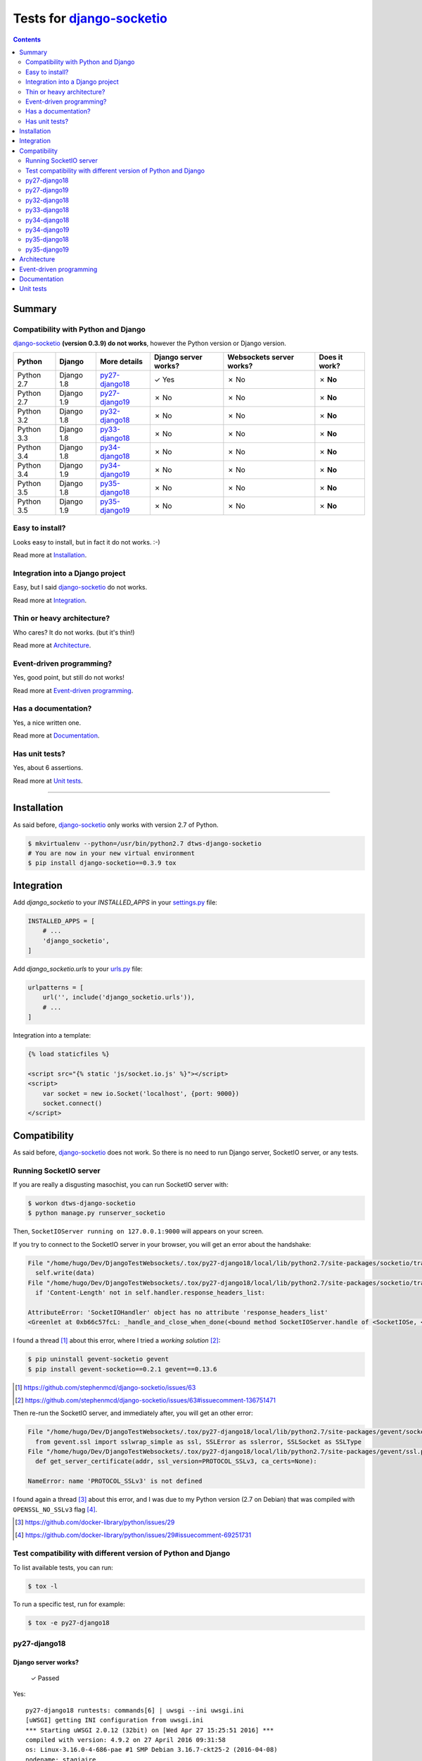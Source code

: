 
.. _django-socketio: https://github.com/stephenmcd/django-socketio
.. _gevent-socketio: https://github.com/abourget/gevent-socketio
.. _tox.ini: tox.ini
.. _settings.py: DjangoTestWebsockets/settings.py
.. _urls.py: DjangoTestWebsockets/urls.py
.. _index.html: myapp/templates/myapp/index.html

Tests for django-socketio_
==========================

.. contents::
    :depth: 2
    :backlinks: none

Summary
-------
Compatibility with Python and Django
````````````````````````````````````
django-socketio_ **(version 0.3.9) do not works**, however the Python version or Django version.

============  ==========  ================  ====================  ========================  =============
Python        Django      More details      Django server works?  Websockets server works?  Does it work?
============  ==========  ================  ====================  ========================  =============
Python 2.7    Django 1.8  `py27-django18`_  ✓ Yes                 ✗ No                      ✗ **No**
Python 2.7    Django 1.9  `py27-django19`_  ✗ No                  ✗ No                      ✗ **No**
Python 3.2    Django 1.8  `py32-django18`_  ✗ No                  ✗ No                      ✗ **No**
Python 3.3    Django 1.8  `py33-django18`_  ✗ No                  ✗ No                      ✗ **No**
Python 3.4    Django 1.8  `py34-django18`_  ✗ No                  ✗ No                      ✗ **No**
Python 3.4    Django 1.9  `py34-django19`_  ✗ No                  ✗ No                      ✗ **No**
Python 3.5    Django 1.8  `py35-django18`_  ✗ No                  ✗ No                      ✗ **No**
Python 3.5    Django 1.9  `py35-django19`_  ✗ No                  ✗ No                      ✗ **No**
============  ==========  ================  ====================  ========================  =============

Easy to install?
````````````````
Looks easy to install, but in fact it do not works. :-)

Read more at `Installation`_.

Integration into a Django project
`````````````````````````````````
Easy, but I said django-socketio_ do not works.

Read more at `Integration`_.


Thin or heavy architecture?
```````````````````````````
Who cares? It do not works. (but it's thin!)

Read more at `Architecture`_.

Event-driven programming?
`````````````````````````
Yes, good point, but still do not works!

Read more at `Event-driven programming`_.

Has a documentation?
````````````````````
Yes, a nice written one.

Read more at `Documentation`_.

Has unit tests?
```````````````
Yes, about 6 assertions.

Read more at `Unit tests`_.

----------------------------------------------------------------------------------------------------------------------

Installation
------------
As said before, django-socketio_ only works with version 2.7 of Python.

.. code-block:: bash

    $ mkvirtualenv --python=/usr/bin/python2.7 dtws-django-socketio
    # You are now in your new virtual environment
    $ pip install django-socketio==0.3.9 tox


Integration
-----------
Add `django_socketio` to your `INSTALLED_APPS` in your settings.py_ file:

.. code-block:: python

    INSTALLED_APPS = [
        # ...
        'django_socketio',
    ]

Add `django_socketio.urls` to your urls.py_ file:

.. code-block:: python

    urlpatterns = [
        url('', include('django_socketio.urls')),
        # ...
    ]

Integration into a template:

.. code-block:: html+django

    {% load staticfiles %}

    <script src="{% static 'js/socket.io.js' %}"></script>
    <script>
        var socket = new io.Socket('localhost', {port: 9000})
        socket.connect()
    </script>

Compatibility
-------------
As said before, django-socketio_ does not work. So there is no need to run Django server, SocketIO server, or any tests.

Running SocketIO server
```````````````````````
If you are really a disgusting masochist, you can run SocketIO server with:

.. code-block:: bash

    $ workon dtws-django-socketio
    $ python manage.py runserver_socketio

Then, ``SocketIOServer running on 127.0.0.1:9000`` will appears on your screen.

If you try to connect to the SocketIO server in your browser, you will get an error about the handshake:

.. code-block::

    File "/home/hugo/Dev/DjangoTestWebsockets/.tox/py27-django18/local/lib/python2.7/site-packages/socketio/transports.py", line 19, in write_packed
      self.write(data)
    File "/home/hugo/Dev/DjangoTestWebsockets/.tox/py27-django18/local/lib/python2.7/site-packages/socketio/transports.py", line 22, in write
      if 'Content-Length' not in self.handler.response_headers_list:

    AttributeError: 'SocketIOHandler' object has no attribute 'response_headers_list'
    <Greenlet at 0xb66c57fcL: _handle_and_close_when_done(<bound method SocketIOServer.handle of <SocketIOSe, <bound method SocketIOServer.do_close of <SocketIO, (<socket at 0xb54de7acL fileno=[Errno 9] Bad file )> failed with AttributeError

I found a thread [#]_ about this error, where I tried a *working solution* [#]_:

.. code-block:: bash

    $ pip uninstall gevent-socketio gevent
    $ pip install gevent-socketio==0.2.1 gevent==0.13.6

.. [#] https://github.com/stephenmcd/django-socketio/issues/63
.. [#] https://github.com/stephenmcd/django-socketio/issues/63#issuecomment-136751471

Then re-run the SocketIO server, and immediately after, you will get an other error:

.. code-block::

    File "/home/hugo/Dev/DjangoTestWebsockets/.tox/py27-django18/local/lib/python2.7/site-packages/gevent/socket.py", line 784, in <module>
      from gevent.ssl import sslwrap_simple as ssl, SSLError as sslerror, SSLSocket as SSLType
    File "/home/hugo/Dev/DjangoTestWebsockets/.tox/py27-django18/local/lib/python2.7/site-packages/gevent/ssl.py", line 422, in <module>
      def get_server_certificate(addr, ssl_version=PROTOCOL_SSLv3, ca_certs=None):

    NameError: name 'PROTOCOL_SSLv3' is not defined

I found again a thread [#]_ about this error, and I was due to my Python version (2.7 on Debian) that was compiled with
``OPENSSL_NO_SSLv3`` flag [#]_.

.. [#] https://github.com/docker-library/python/issues/29
.. [#] https://github.com/docker-library/python/issues/29#issuecomment-69251731

Test compatibility with different version of Python and Django
``````````````````````````````````````````````````````````````
To list available tests, you can run:

.. code-block:: bash

    $ tox -l

To run a specific test, run for example:

.. code-block:: bash

    $ tox -e py27-django18

py27-django18
`````````````
Django server works?
....................

    ✓ Passed

Yes::

    py27-django18 runtests: commands[6] | uwsgi --ini uwsgi.ini
    [uWSGI] getting INI configuration from uwsgi.ini
    *** Starting uWSGI 2.0.12 (32bit) on [Wed Apr 27 15:25:51 2016] ***
    compiled with version: 4.9.2 on 27 April 2016 09:31:58
    os: Linux-3.16.0-4-686-pae #1 SMP Debian 3.16.7-ckt25-2 (2016-04-08)
    nodename: stagiaire
    machine: i686
    clock source: unix
    pcre jit disabled
    detected number of CPU cores: 2
    current working directory: /home/hugo/Dev/DjangoTestWebsockets
    writing pidfile to /tmp/project-master.pid
    detected binary path: /home/hugo/Dev/DjangoTestWebsockets/.tox/py27-django18/bin/uwsgi
    chdir() to /home/hugo/Dev/DjangoTestWebsockets
    your processes number limit is 15561
    your memory page size is 4096 bytes
    detected max file descriptor number: 65536
    - async cores set to 200 - fd table size: 65536
    lock engine: pthread robust mutexes
    thunder lock: disabled (you can enable it with --thunder-lock)
    uwsgi socket 0 bound to TCP address 127.0.0.1:8000 fd 3
    Python version: 2.7.9 (default, Mar  1 2015, 18:26:48)  [GCC 4.9.2]
    Python main interpreter initialized at 0x8c484c8
    python threads support enabled
    your server socket listen backlog is limited to 100 connections
    your mercy for graceful operations on workers is 60 seconds
    mapped 3077952 bytes (3005 KB) for 200 cores
    *** Operational MODE: async ***
    WSGI app 0 (mountpoint='') ready in 2 seconds on interpreter 0x8c484c8 pid: 27680 (default app)
    *** uWSGI is running in multiple interpreter mode ***
    spawned uWSGI master process (pid: 27680)
    spawned uWSGI worker 1 (pid: 27683, cores: 200)
    *** running gevent loop engine [addr:0x80d42a0] ***

Websockets server works?
........................

    ✗ Failed

It boots fine even if there is an error. It's because I'm not running the websocket server with root access (port 843 is lower than 1024 ;-)) ::

    (py27-django18) ❯ python manage.py runserver_socketio

    SocketIOServer running on 127.0.0.1:9000

    FAILED to start flash policy server: [Errno 13] Permission denied: ('0.0.0.0', 843)

But when a client wants to connect to the web socket server, it fails during the handshake::

    Traceback (most recent call last):
      File "/home/hugo/Dev/DjangoTestWebsockets/.tox/py27-django18/local/lib/python2.7/site-packages/gevent/greenlet.py", line 534, in run
        result = self._run(*self.args, **self.kwargs)
      File "/home/hugo/Dev/DjangoTestWebsockets/.tox/py27-django18/local/lib/python2.7/site-packages/gevent/baseserver.py", line 25, in _handle_and_close_when_done
        return handle(*args_tuple)
      File "/home/hugo/Dev/DjangoTestWebsockets/.tox/py27-django18/local/lib/python2.7/site-packages/socketio/server.py", line 49, in handle
        handler.handle()
      File "/home/hugo/Dev/DjangoTestWebsockets/.tox/py27-django18/local/lib/python2.7/site-packages/gevent/pywsgi.py", line 443, in handle
        result = self.handle_one_request()
      File "/home/hugo/Dev/DjangoTestWebsockets/.tox/py27-django18/local/lib/python2.7/site-packages/gevent/pywsgi.py", line 658, in handle_one_request
        self.handle_one_response()
      File "/home/hugo/Dev/DjangoTestWebsockets/.tox/py27-django18/local/lib/python2.7/site-packages/socketio/handler.py", line 58, in handle_one_response
        self.handle_one_response(call_wsgi_app=False)
    TypeError: handle_one_response() got an unexpected keyword argument 'call_wsgi_app'
    <Greenlet at 0xb5ef8accL: _handle_and_close_when_done(<bound method SocketIOServer.handle of <SocketIOSe, <bound method SocketIOServer.do_close of <SocketIO, (<socket at 0xb5ed07acL fileno=[Errno 9] Bad file )> failed with TypeError

    Traceback (most recent call last):
      File "/home/hugo/Dev/DjangoTestWebsockets/.tox/py27-django18/local/lib/python2.7/site-packages/gevent/greenlet.py", line 534, in run
        result = self._run(*self.args, **self.kwargs)
      File "/home/hugo/Dev/DjangoTestWebsockets/.tox/py27-django18/local/lib/python2.7/site-packages/gevent/baseserver.py", line 25, in _handle_and_close_when_done
        return handle(*args_tuple)
      File "/home/hugo/Dev/DjangoTestWebsockets/.tox/py27-django18/local/lib/python2.7/site-packages/socketio/server.py", line 49, in handle
        handler.handle()
      File "/home/hugo/Dev/DjangoTestWebsockets/.tox/py27-django18/local/lib/python2.7/site-packages/gevent/pywsgi.py", line 443, in handle
        result = self.handle_one_request()
      File "/home/hugo/Dev/DjangoTestWebsockets/.tox/py27-django18/local/lib/python2.7/site-packages/gevent/pywsgi.py", line 658, in handle_one_request
        self.handle_one_response()
      File "/home/hugo/Dev/DjangoTestWebsockets/.tox/py27-django18/local/lib/python2.7/site-packages/socketio/handler.py", line 68, in handle_one_response
        jobs = self.transport.connect(session, request_method)
      File "/home/hugo/Dev/DjangoTestWebsockets/.tox/py27-django18/local/lib/python2.7/site-packages/socketio/transports.py", line 92, in connect
        self.write_packed(session_id)
      File "/home/hugo/Dev/DjangoTestWebsockets/.tox/py27-django18/local/lib/python2.7/site-packages/socketio/transports.py", line 19, in write_packed
        self.write(data)
      File "/home/hugo/Dev/DjangoTestWebsockets/.tox/py27-django18/local/lib/python2.7/site-packages/socketio/transports.py", line 22, in write
        if 'Content-Length' not in self.handler.response_headers_list:
    AttributeError: 'SocketIOHandler' object has no attribute 'response_headers_list'
    <Greenlet at 0xb5ef8accL: _handle_and_close_when_done(<bound method SocketIOServer.handle of <SocketIOSe, <bound method SocketIOServer.do_close of <SocketIO, (<socket at 0xb5ed096cL fileno=[Errno 9] Bad file )> failed with AttributeError


Benchmark
.........

.. image:: benchmarks/py27-django18/benchmark.png
   :alt: Benchmark uWSGI + Django + Django-socketio for Python 2.7 and Django 1.8

py27-django19
`````````````
Django server works?
....................

    ✗ Failed

No, because django-socketio_ was not made for *Django 1.9* nad it fails because of an ``ImportError``::

    py27-django19 runtests: commands[3] | python manage.py migrate
    Traceback (most recent call last):
      File "manage.py", line 10, in <module>
        execute_from_command_line(sys.argv)
      File "/home/hugo/Dev/DjangoTestWebsockets/.tox/py27-django19/local/lib/python2.7/site-packages/django/core/management/__init__.py", line 353, in execute_from_command_line
        utility.execute()
      File "/home/hugo/Dev/DjangoTestWebsockets/.tox/py27-django19/local/lib/python2.7/site-packages/django/core/management/__init__.py", line 345, in execute
        self.fetch_command(subcommand).run_from_argv(self.argv)
      File "/home/hugo/Dev/DjangoTestWebsockets/.tox/py27-django19/local/lib/python2.7/site-packages/django/core/management/base.py", line 348, in run_from_argv
        self.execute(*args, **cmd_options)
      File "/home/hugo/Dev/DjangoTestWebsockets/.tox/py27-django19/local/lib/python2.7/site-packages/django/core/management/base.py", line 398, in execute
        self.check()
      File "/home/hugo/Dev/DjangoTestWebsockets/.tox/py27-django19/local/lib/python2.7/site-packages/django/core/management/base.py", line 426, in check
        include_deployment_checks=include_deployment_checks,
      File "/home/hugo/Dev/DjangoTestWebsockets/.tox/py27-django19/local/lib/python2.7/site-packages/django/core/checks/registry.py", line 75, in run_checks
        new_errors = check(app_configs=app_configs)
      File "/home/hugo/Dev/DjangoTestWebsockets/.tox/py27-django19/local/lib/python2.7/site-packages/django/core/checks/urls.py", line 13, in check_url_config
        return check_resolver(resolver)
      File "/home/hugo/Dev/DjangoTestWebsockets/.tox/py27-django19/local/lib/python2.7/site-packages/django/core/checks/urls.py", line 23, in check_resolver
        for pattern in resolver.url_patterns:
      File "/home/hugo/Dev/DjangoTestWebsockets/.tox/py27-django19/local/lib/python2.7/site-packages/django/utils/functional.py", line 33, in __get__
        res = instance.__dict__[self.name] = self.func(instance)
      File "/home/hugo/Dev/DjangoTestWebsockets/.tox/py27-django19/local/lib/python2.7/site-packages/django/core/urlresolvers.py", line 417, in url_patterns
        patterns = getattr(self.urlconf_module, "urlpatterns", self.urlconf_module)
      File "/home/hugo/Dev/DjangoTestWebsockets/.tox/py27-django19/local/lib/python2.7/site-packages/django/utils/functional.py", line 33, in __get__
        res = instance.__dict__[self.name] = self.func(instance)
      File "/home/hugo/Dev/DjangoTestWebsockets/.tox/py27-django19/local/lib/python2.7/site-packages/django/core/urlresolvers.py", line 410, in urlconf_module
        return import_module(self.urlconf_name)
      File "/usr/lib/python2.7/importlib/__init__.py", line 37, in import_module
        __import__(name)
      File "/home/hugo/Dev/DjangoTestWebsockets/DjangoTestWebsockets/urls.py", line 22, in <module>
        url('', include('django_socketio.urls')),
      File "/home/hugo/Dev/DjangoTestWebsockets/.tox/py27-django19/local/lib/python2.7/site-packages/django/conf/urls/__init__.py", line 52, in include
        urlconf_module = import_module(urlconf_module)
      File "/usr/lib/python2.7/importlib/__init__.py", line 37, in import_module
        __import__(name)
      File "/home/hugo/Dev/DjangoTestWebsockets/.tox/py27-django19/local/lib/python2.7/site-packages/django_socketio/urls.py", line 4, in <module>
        from django.utils.importlib import import_module
    ImportError: No module named importlib

Websockets server works?
........................

    ✗ Failed

Neither, because we run this server with ``python manage.py runserver_socketio`` which use *Django* and *Django* does not
work.

py32-django18
`````````````

    ✗ Failed

No, *pip* is broken **lel**.

py33-django18
`````````````
Django server works?
....................

    ✗ Failed

No, because django-socketio_ does not work with *Python >= 3*, it fails during installation process::

    Collecting django-socketio
      Using cached django-socketio-0.3.9.tar.gz
        Complete output from command python setup.py egg_info:
        Traceback (most recent call last):
          File "<string>", line 1, in <module>
          File "/tmp/pip-build-745awm/django-socketio/setup.py", line 7, in <module>
            version = __import__("django_socketio").__version__,
          File "/tmp/pip-build-745awm/django-socketio/django_socketio/__init__.py", line 2, in <module>
            from django_socketio.utils import NoSocket, send, broadcast, broadcast_channel
          File "/tmp/pip-build-745awm/django-socketio/django_socketio/utils.py", line 44
            except IndexError, KeyError:
                             ^
        SyntaxError: invalid syntax

        ----------------------------------------
    Command "python setup.py egg_info" failed with error code 1 in /tmp/pip-build-745awm/django-socketio/

    ERROR: could not install deps [uwsgi, django-socketio, django >=1.8,<1.9]; v = InvocationError('/home/hugo/Dev/DjangoTestWebsockets/.tox/py33-django18/bin/pip install uwsgi django-socketio django >=1.8,<1.9 (see /home/hugo/Dev/DjangoTestWebsockets/.tox/py33-django18/log/py33-django18-1.log)', 1)

Websockets server works?
........................

    ✗ Failed

I told you *Tox* can not install django-socketio_.

py34-django18
`````````````

    ✗ Failed

See `py33-django18`_.

py34-django19
`````````````

    ✗ Failed

See `py33-django18`_.

py35-django18
`````````````

    ✗ Failed

See `py33-django18`_.

py35-django19
`````````````

    ✗ Failed

See `py33-django18`_.

Architecture
------------
Thin architecture, django-socketio_ only uses gevent-socketio_ to work.

Event-driven programming
------------------------
Yes, django-socketio_ try to use a SocketIO approach to handle websockets events.

Here a really small example for a webchat:

.. code-block:: python

    import django_socket import events

    @events.on_connect
    def connect(request, socket, context):
        print("We got a new user on the chat")
        # ...

    @events.on_finish
    def finish(request, socket, context):
        print("An user just leave the chat")
        # ...


You can see more on the `official demo <https://github.com/stephenmcd/django-socketio/blob/master/django_socketio/example_project/chat/events.py>`_.

Documentation
-------------
Yes, the documentation is written into the `README file <https://github.com/stephenmcd/django-socketio#readme>`_
of django-socketio_ repo.

Unit tests
----------
Yes, django-socketio_ has some tests. You can see these in `this file <https://github.com/stephenmcd/django-socketio/blob/master/django_socketio/tests.py>`_.
